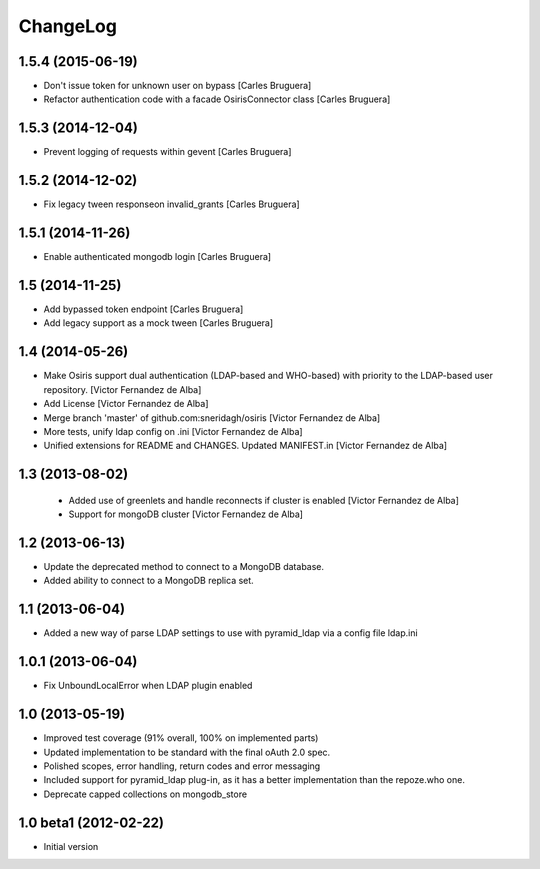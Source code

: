 ChangeLog
=========

1.5.4 (2015-06-19)
------------------

* Don't issue token for unknown user on bypass [Carles Bruguera]
* Refactor authentication code with a facade OsirisConnector class [Carles Bruguera]

1.5.3 (2014-12-04)
------------------

* Prevent logging of requests within gevent [Carles Bruguera]

1.5.2 (2014-12-02)
------------------

* Fix legacy tween responseon invalid_grants [Carles Bruguera]

1.5.1 (2014-11-26)
------------------

* Enable authenticated mongodb login [Carles Bruguera]

1.5 (2014-11-25)
----------------

* Add bypassed token endpoint [Carles Bruguera]
* Add legacy support as a mock tween [Carles Bruguera]

1.4 (2014-05-26)
----------------

* Make Osiris support dual authentication (LDAP-based and WHO-based) with priority to the LDAP-based user repository. [Victor Fernandez de Alba]
* Add License [Victor Fernandez de Alba]
* Merge branch 'master' of github.com:sneridagh/osiris [Victor Fernandez de Alba]
* More tests, unify ldap config on .ini [Victor Fernandez de Alba]
* Unified extensions for README and CHANGES. Updated MANIFEST.in [Victor Fernandez de Alba]

1.3 (2013-08-02)
----------------

 * Added use of greenlets and handle reconnects if cluster is enabled [Victor Fernandez de Alba]
 * Support for mongoDB cluster [Victor Fernandez de Alba]

1.2 (2013-06-13)
------------------

- Update the deprecated method to connect to a MongoDB database.
- Added ability to connect to a MongoDB replica set.

1.1 (2013-06-04)
------------------

- Added a new way of parse LDAP settings to use with pyramid_ldap via a config
  file ldap.ini

1.0.1 (2013-06-04)
------------------

- Fix UnboundLocalError when LDAP plugin enabled

1.0 (2013-05-19)
----------------

- Improved test coverage (91% overall, 100% on implemented parts)
- Updated implementation to be standard with the final oAuth 2.0 spec.
- Polished scopes, error handling, return codes and error messaging
- Included support for pyramid_ldap plug-in, as it has a better implementation
  than the repoze.who one.
- Deprecate capped collections on mongodb_store


1.0 beta1 (2012-02-22)
----------------------

-  Initial version
